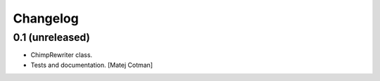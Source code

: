 Changelog
=========

0.1 (unreleased)
----------------

- ChimpRewriter class.
- Tests and documentation.
  [Matej Cotman]

